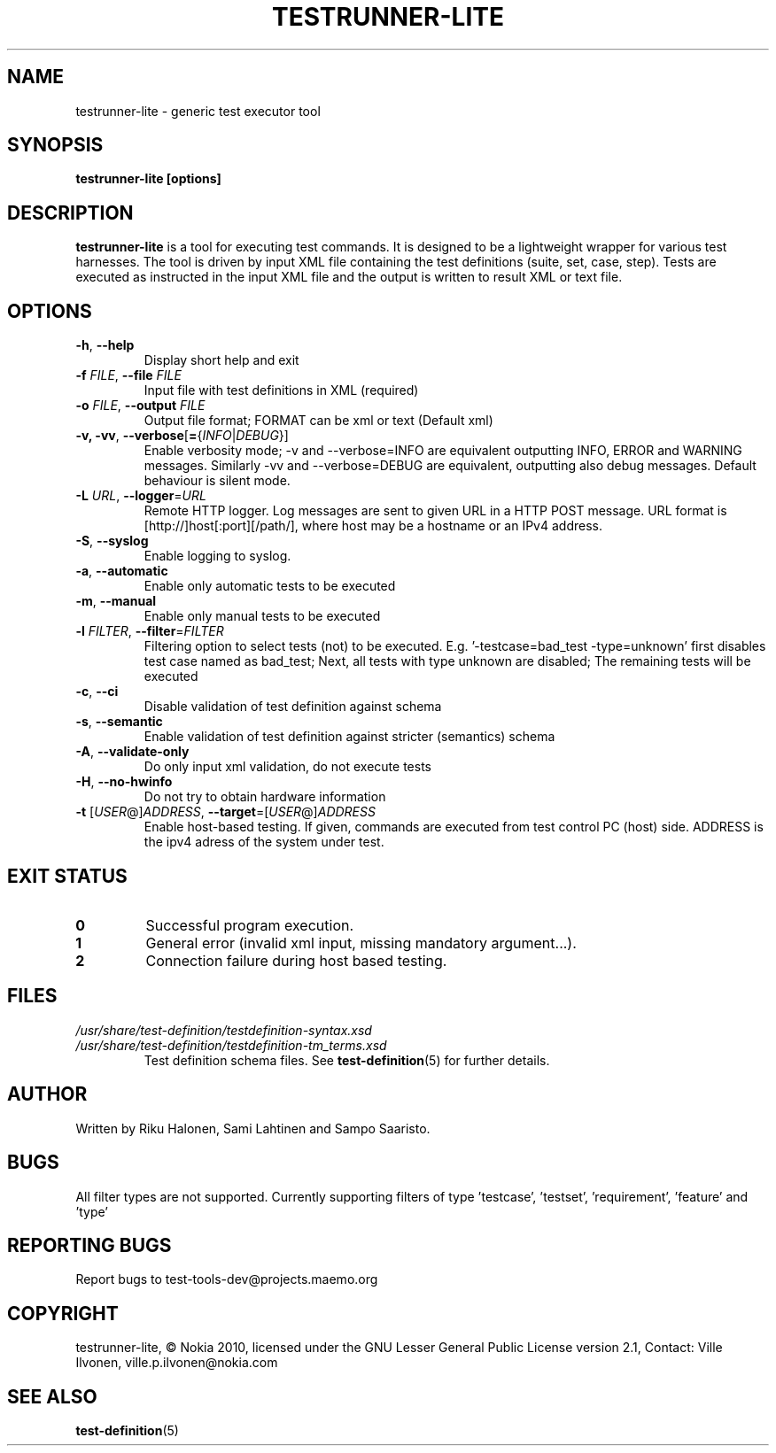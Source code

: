 .\" Process this file with
.\" groff -man -Tascii testrunner-lite.man
.\" 
.TH TESTRUNNER-LITE 1 "April 2010" Linux "User Manuals"
.SH NAME
testrunner-lite \- generic test executor tool 
.SH SYNOPSIS
.B testrunner-lite [options]
.SH DESCRIPTION
.B testrunner-lite 
is a tool for executing test commands. It is designed to be a lightweight 
wrapper for various test harnesses. The tool is driven by input XML file containing the test definitions (suite, set, case, step). Tests are executed as
instructed in the input XML file and the output is written to result XML 
or text file.
.SH OPTIONS
.TP
\fB\-h\fR,  \fB\-\-help\fR
Display short help and exit
.TP
\fB\-f\fR \fIFILE\fR,  \fB\-\-file\fR \fIFILE\fR
Input file with test definitions in XML (required)
.TP
\fB\-o\fR \fIFILE\fR,  \fB\-\-output\fR \fIFILE\fR
Output file format; FORMAT can be xml or text (Default xml)
.TP
\fB\-v, -vv\fR,  \fB\-\-verbose\fR[\fB=\fR{\fIINFO\fR|\fIDEBUG\fR}]
Enable verbosity mode; -v and --verbose=INFO are equivalent
outputting INFO, ERROR and WARNING messages. Similarly -vv 
and --verbose=DEBUG are equivalent, outputting also debug 
messages. Default behaviour is silent mode.
.TP
\fB\-L\fR \fIURL\fR,  \fB\-\-logger\fR=\fIURL\fR
Remote HTTP logger. Log messages are sent to given URL in a HTTP POST message.
URL format is [http://]host[:port][/path/], where host may be a hostname or an IPv4 address.
.TP
\fB\-S\fR,  \fB\-\-syslog\fR 
Enable logging to syslog.
.TP
\fB\-a\fR,  \fB\-\-automatic\fR 
Enable only automatic tests to be executed
.TP
\fB\-m\fR,  \fB\-\-manual\fR 
Enable only manual tests to be executed
.TP
\fB\-l\fR \fIFILTER\fR,  \fB\-\-filter\fR=\fIFILTER\fR
Filtering option to select tests (not) to be executed.
E.g. '-testcase=bad_test -type=unknown' first disables
test case named as bad_test; Next, all tests with type
unknown are disabled; The remaining tests will be
executed
.TP
\fB\-c\fR,  \fB\-\-ci\fR 
Disable validation of test definition against schema
.TP
\fB\-s\fR,  \fB\-\-semantic\fR 
Enable validation of test definition against stricter (semantics) schema
.TP
\fB\-A\fR,  \fB\-\-validate\-only\fR 
Do only input xml validation, do not execute tests
.TP
\fB\-H\fR,  \fB\-\-no\-hwinfo\fR 
Do not try to obtain hardware information
.TP
\fB\-t\fR [\fIUSER\fR@]\fIADDRESS\fR, \fB\-\-target\fR\=[\fIUSER\fR@]\fIADDRESS\fR
Enable host-based testing. If given, commands are executed from
test control PC (host) side. ADDRESS is the ipv4 adress of the
system under test.

.SH EXIT STATUS
.TP
.B 0
Successful program execution.
.TP
.B 1
General error (invalid xml input, missing mandatory argument...).
.TP
.B 2
Connection failure during host based testing.


.SH FILES
.I /usr/share/test-definition/testdefinition-syntax.xsd 
.br
.I /usr/share/test-definition/testdefinition-tm_terms.xsd
.RS
Test definition schema files. See
.BR test-definition (5)
for further details.

.SH AUTHOR
Written by Riku Halonen, Sami Lahtinen and Sampo Saaristo.

.SH BUGS
All filter types are not supported. Currently supporting filters of type 'testcase', 'testset', 'requirement', 'feature' and 'type'
 
.SH "REPORTING BUGS"
Report bugs to test-tools-dev@projects.maemo.org

.SH COPYRIGHT
testrunner-lite, © Nokia 2010, licensed under the GNU Lesser General Public License version 2.1, Contact: Ville Ilvonen, ville.p.ilvonen@nokia.com

.SH "SEE ALSO"
.BR test-definition (5)

